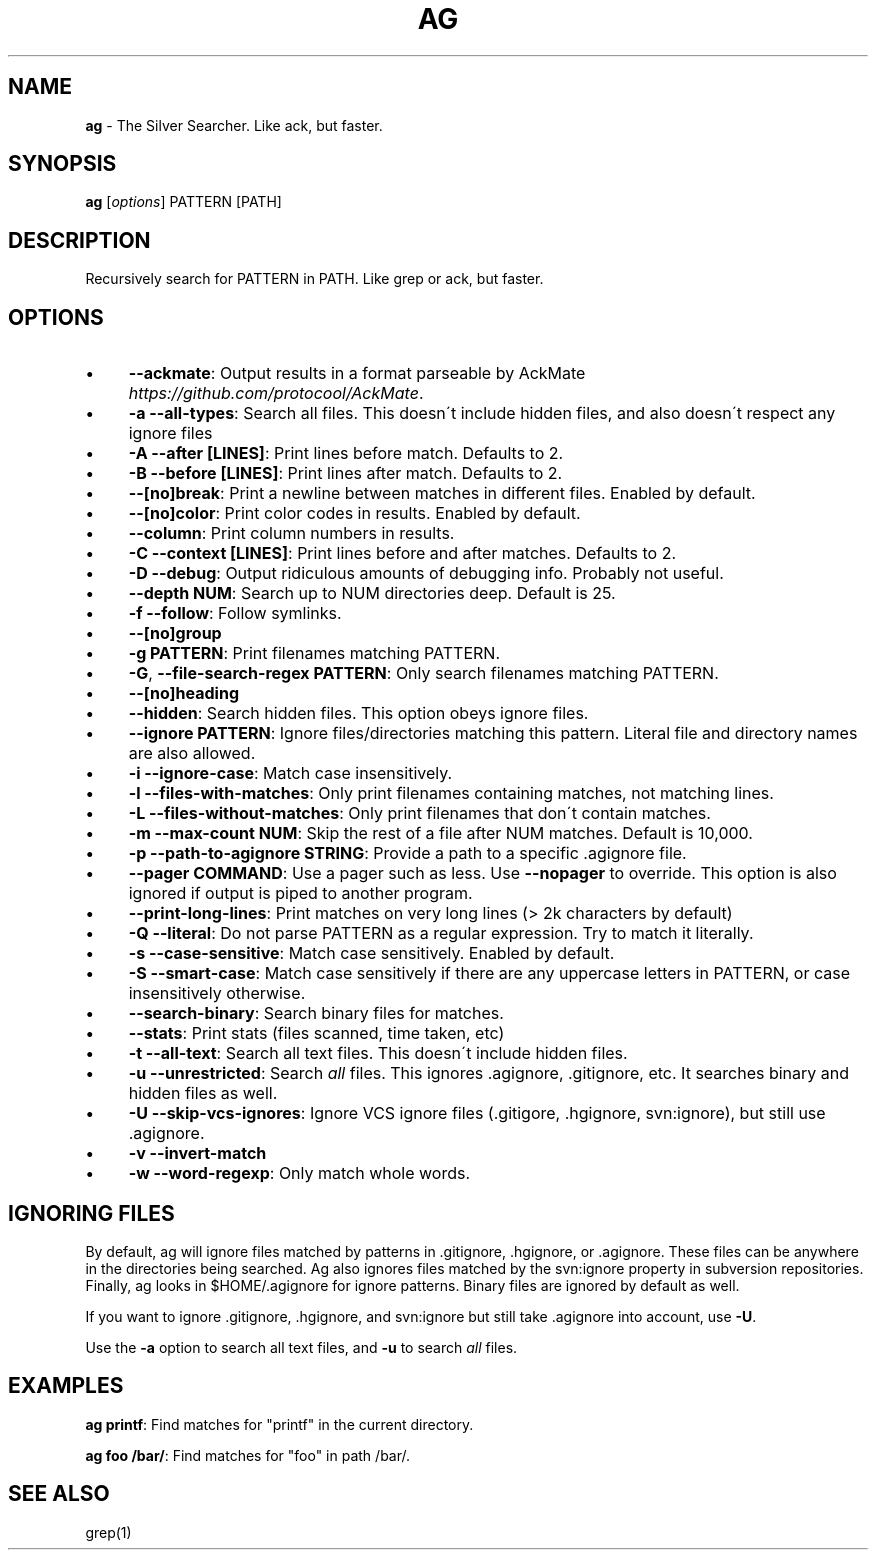.\" generated with Ronn/v0.7.3
.\" http://github.com/rtomayko/ronn/tree/0.7.3
.
.TH "AG" "1" "October 2012" "" ""
.
.SH "NAME"
\fBag\fR \- The Silver Searcher\. Like ack, but faster\.
.
.SH "SYNOPSIS"
\fBag\fR [\fIoptions\fR] PATTERN [PATH]
.
.SH "DESCRIPTION"
Recursively search for PATTERN in PATH\. Like grep or ack, but faster\.
.
.SH "OPTIONS"
.
.IP "\(bu" 4
\fB\-\-ackmate\fR: Output results in a format parseable by AckMate \fIhttps://github\.com/protocool/AckMate\fR\.
.
.IP "\(bu" 4
\fB\-a \-\-all\-types\fR: Search all files\. This doesn\'t include hidden files, and also doesn\'t respect any ignore files
.
.IP "\(bu" 4
\fB\-A \-\-after [LINES]\fR: Print lines before match\. Defaults to 2\.
.
.IP "\(bu" 4
\fB\-B \-\-before [LINES]\fR: Print lines after match\. Defaults to 2\.
.
.IP "\(bu" 4
\fB\-\-[no]break\fR: Print a newline between matches in different files\. Enabled by default\.
.
.IP "\(bu" 4
\fB\-\-[no]color\fR: Print color codes in results\. Enabled by default\.
.
.IP "\(bu" 4
\fB\-\-column\fR: Print column numbers in results\.
.
.IP "\(bu" 4
\fB\-C \-\-context [LINES]\fR: Print lines before and after matches\. Defaults to 2\.
.
.IP "\(bu" 4
\fB\-D \-\-debug\fR: Output ridiculous amounts of debugging info\. Probably not useful\.
.
.IP "\(bu" 4
\fB\-\-depth NUM\fR: Search up to NUM directories deep\. Default is 25\.
.
.IP "\(bu" 4
\fB\-f \-\-follow\fR: Follow symlinks\.
.
.IP "\(bu" 4
\fB\-\-[no]group\fR
.
.IP "\(bu" 4
\fB\-g PATTERN\fR: Print filenames matching PATTERN\.
.
.IP "\(bu" 4
\fB\-G\fR, \fB\-\-file\-search\-regex PATTERN\fR: Only search filenames matching PATTERN\.
.
.IP "\(bu" 4
\fB\-\-[no]heading\fR
.
.IP "\(bu" 4
\fB\-\-hidden\fR: Search hidden files\. This option obeys ignore files\.
.
.IP "\(bu" 4
\fB\-\-ignore PATTERN\fR: Ignore files/directories matching this pattern\. Literal file and directory names are also allowed\.
.
.IP "\(bu" 4
\fB\-i \-\-ignore\-case\fR: Match case insensitively\.
.
.IP "\(bu" 4
\fB\-l \-\-files\-with\-matches\fR: Only print filenames containing matches, not matching lines\.
.
.IP "\(bu" 4
\fB\-L \-\-files\-without\-matches\fR: Only print filenames that don\'t contain matches\.
.
.IP "\(bu" 4
\fB\-m \-\-max\-count NUM\fR: Skip the rest of a file after NUM matches\. Default is 10,000\.
.
.IP "\(bu" 4
\fB\-p \-\-path\-to\-agignore STRING\fR: Provide a path to a specific \.agignore file\.
.
.IP "\(bu" 4
\fB\-\-pager COMMAND\fR: Use a pager such as less\. Use \fB\-\-nopager\fR to override\. This option is also ignored if output is piped to another program\.
.
.IP "\(bu" 4
\fB\-\-print\-long\-lines\fR: Print matches on very long lines (> 2k characters by default)
.
.IP "\(bu" 4
\fB\-Q \-\-literal\fR: Do not parse PATTERN as a regular expression\. Try to match it literally\.
.
.IP "\(bu" 4
\fB\-s \-\-case\-sensitive\fR: Match case sensitively\. Enabled by default\.
.
.IP "\(bu" 4
\fB\-S \-\-smart\-case\fR: Match case sensitively if there are any uppercase letters in PATTERN, or case insensitively otherwise\.
.
.IP "\(bu" 4
\fB\-\-search\-binary\fR: Search binary files for matches\.
.
.IP "\(bu" 4
\fB\-\-stats\fR: Print stats (files scanned, time taken, etc)
.
.IP "\(bu" 4
\fB\-t \-\-all\-text\fR: Search all text files\. This doesn\'t include hidden files\.
.
.IP "\(bu" 4
\fB\-u \-\-unrestricted\fR: Search \fIall\fR files\. This ignores \.agignore, \.gitignore, etc\. It searches binary and hidden files as well\.
.
.IP "\(bu" 4
\fB\-U \-\-skip\-vcs\-ignores\fR: Ignore VCS ignore files (\.gitigore, \.hgignore, svn:ignore), but still use \.agignore\.
.
.IP "\(bu" 4
\fB\-v \-\-invert\-match\fR
.
.IP "\(bu" 4
\fB\-w \-\-word\-regexp\fR: Only match whole words\.
.
.IP "" 0
.
.SH "IGNORING FILES"
By default, ag will ignore files matched by patterns in \.gitignore, \.hgignore, or \.agignore\. These files can be anywhere in the directories being searched\. Ag also ignores files matched by the svn:ignore property in subversion repositories\. Finally, ag looks in $HOME/\.agignore for ignore patterns\. Binary files are ignored by default as well\.
.
.P
If you want to ignore \.gitignore, \.hgignore, and svn:ignore but still take \.agignore into account, use \fB\-U\fR\.
.
.P
Use the \fB\-a\fR option to search all text files, and \fB\-u\fR to search \fIall\fR files\.
.
.SH "EXAMPLES"
\fBag printf\fR: Find matches for "printf" in the current directory\.
.
.P
\fBag foo /bar/\fR: Find matches for "foo" in path /bar/\.
.
.SH "SEE ALSO"
grep(1)
